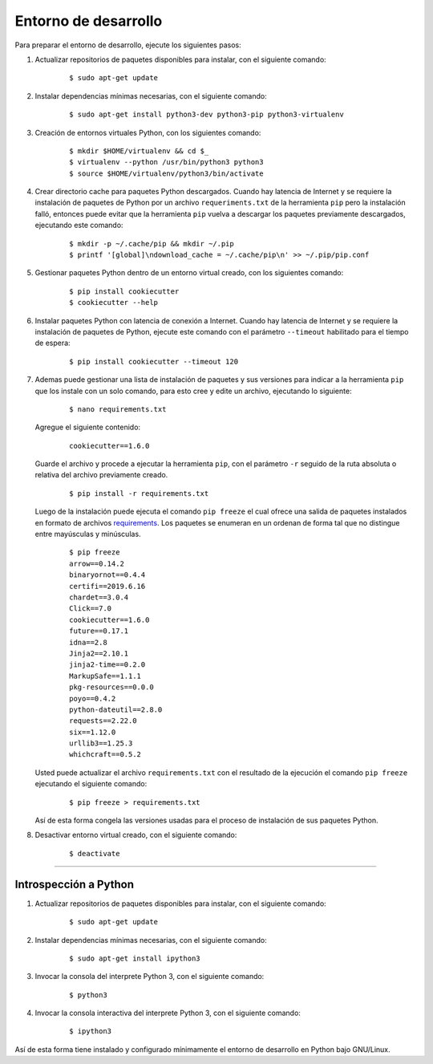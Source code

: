 .. -*- coding: utf-8 -*-


.. _python_entorno_desarrollo:

Entorno de desarrollo
=====================

Para preparar el entorno de desarrollo, ejecute los siguientes pasos:


#. Actualizar repositorios de paquetes disponibles para instalar, con el siguiente 
   comando:

    ::

        $ sudo apt-get update

#. Instalar dependencias mínimas necesarias, con el siguiente comando:

    ::

        $ sudo apt-get install python3-dev python3-pip python3-virtualenv

#. Creación de entornos virtuales Python, con los siguientes comando:

    ::

        $ mkdir $HOME/virtualenv && cd $_
        $ virtualenv --python /usr/bin/python3 python3
        $ source $HOME/virtualenv/python3/bin/activate

#. Crear directorio cache para paquetes Python descargados. Cuando hay latencia de 
   Internet y se requiere la instalación de paquetes de Python por un archivo 
   ``requeriments.txt`` de la herramienta ``pip`` pero la instalación falló, entonces 
   puede evitar que la herramienta ``pip`` vuelva a descargar los paquetes previamente 
   descargados, ejecutando este comando:

    ::

        $ mkdir -p ~/.cache/pip && mkdir ~/.pip
        $ printf '[global]\ndownload_cache = ~/.cache/pip\n' >> ~/.pip/pip.conf

#. Gestionar paquetes Python dentro de un entorno virtual creado, con los siguientes 
   comando:

    ::

        $ pip install cookiecutter
        $ cookiecutter --help

#. Instalar paquetes Python con latencia de conexión a Internet. Cuando hay latencia 
   de Internet y se requiere la instalación de paquetes de Python, ejecute este 
   comando con el parámetro ``--timeout`` habilitado para el tiempo de espera:

    ::

        $ pip install cookiecutter --timeout 120

#. Ademas puede gestionar una lista de instalación de paquetes y sus versiones para indicar 
   a la herramienta ``pip`` que los instale con un solo comando, para esto cree y edite un 
   archivo, ejecutando lo siguiente:

    ::

        $ nano requirements.txt

   Agregue el siguiente contenido:

    ::

        cookiecutter==1.6.0

   Guarde el archivo y procede a ejecutar la herramienta ``pip``, con el parámetro ``-r`` 
   seguido de la ruta absoluta o relativa del archivo previamente creado.

    ::

        $ pip install -r requirements.txt

   Luego de la instalación puede ejecuta el comando ``pip freeze`` el cual ofrece una salida de 
   paquetes instalados en formato de archivos `requirements <https://pip.pypa.io/en/stable/user_guide/#requirements-files>`_. 
   Los paquetes se enumeran en un ordenan de forma tal que no distingue entre mayúsculas y minúsculas.

    ::

        $ pip freeze
        arrow==0.14.2
        binaryornot==0.4.4
        certifi==2019.6.16
        chardet==3.0.4
        Click==7.0
        cookiecutter==1.6.0
        future==0.17.1
        idna==2.8
        Jinja2==2.10.1
        jinja2-time==0.2.0
        MarkupSafe==1.1.1
        pkg-resources==0.0.0
        poyo==0.4.2
        python-dateutil==2.8.0
        requests==2.22.0
        six==1.12.0
        urllib3==1.25.3
        whichcraft==0.5.2

   Usted puede actualizar el archivo ``requirements.txt`` con el resultado de la ejecución el comando 
   ``pip freeze`` ejecutando el siguiente comando:

    ::

        $ pip freeze > requirements.txt

   Así de esta forma congela las versiones usadas para el proceso de instalación de sus paquetes Python.

#. Desactivar entorno virtual creado, con el siguiente comando:

    ::

        $ deactivate


----


Introspección a Python
----------------------

#. Actualizar repositorios de paquetes disponibles para instalar, con el siguiente 
   comando:

    ::

        $ sudo apt-get update

#. Instalar dependencias mínimas necesarias, con el siguiente comando:

    ::

        $ sudo apt-get install ipython3

#. Invocar la consola del interprete Python 3, con el siguiente comando:

    ::

        $ python3

#. Invocar la consola interactiva del interprete Python 3, con el siguiente comando:

    ::

        $ ipython3


Así de esta forma tiene instalado y configurado mínimamente el entorno de desarrollo 
en Python bajo GNU/Linux.
